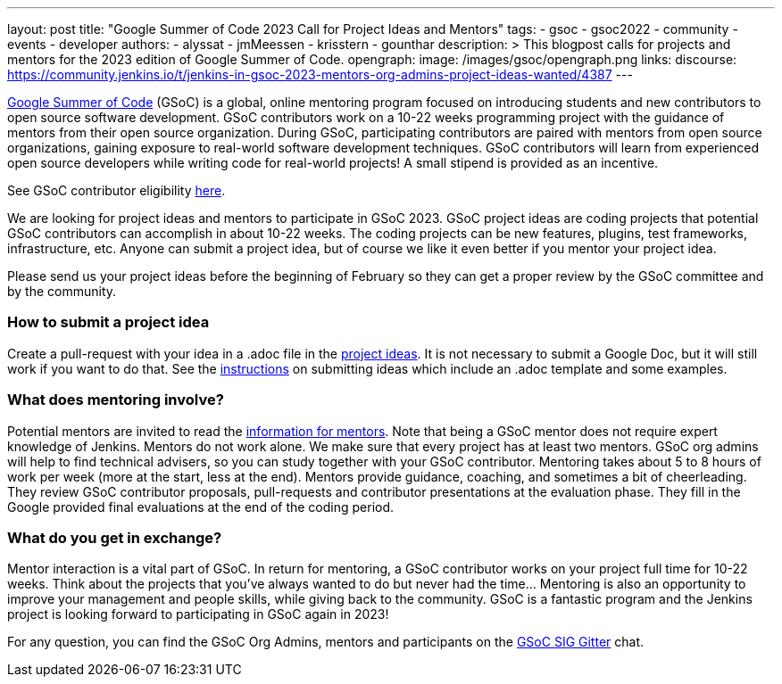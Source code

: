 ---
layout: post
title: "Google Summer of Code 2023 Call for Project Ideas and Mentors"
tags:
- gsoc
- gsoc2022
- community
- events
- developer
authors:
- alyssat
- jmMeessen
- krisstern
- gounthar
description: >
  This blogpost calls for projects and mentors for the 2023 edition of Google Summer of Code.
opengraph:
  image: /images/gsoc/opengraph.png
links:
  discourse: https://community.jenkins.io/t/jenkins-in-gsoc-2023-mentors-org-admins-project-ideas-wanted/4387
---

link:https://summerofcode.withgoogle.com[Google Summer of Code] (GSoC) is a global, online mentoring program focused on introducing students and new contributors to open source software development.
GSoC contributors work on a 10-22 weeks programming project with the guidance of mentors from their open source organization.
During GSoC, participating contributors are paired with mentors from open source organizations, gaining exposure to real-world software development techniques.
GSoC contributors will learn from experienced open source developers while writing code for real-world projects!
A small stipend is provided as an incentive.

See GSoC contributor eligibility link:https://summerofcode.withgoogle.com/get-started[here].

We are looking for project ideas and mentors to participate in GSoC 2023.
GSoC project ideas are coding projects that potential GSoC contributors can accomplish in about 10-22 weeks.
The coding projects can be new features, plugins, test frameworks, infrastructure, etc.
Anyone can submit a project idea, but of course we like it even better if you mentor your project idea.

Please send us your project ideas before the beginning of February so they can get a proper review by the GSoC committee and by the community.

=== How to submit a project idea
Create a pull-request with your idea in a .adoc file in the link:https://github.com/jenkins-infra/jenkins.io/tree/master/content/projects/gsoc/2023/project-ideas[project ideas]. 
It is not necessary to submit a Google Doc, but it will still work if you want to do that.
See the link:/projects/gsoc/proposing-project-ideas/[instructions] on submitting ideas which include an .adoc template and some examples.


=== What does mentoring involve?
Potential mentors are invited to read the link:/projects/gsoc/mentors[information for mentors].
Note that being a GSoC mentor does not require expert knowledge of Jenkins.
Mentors do not work alone. We make sure that every project has at least two mentors.
GSoC org admins will help to find technical advisers, so you can study together with your GSoC contributor.
Mentoring takes about 5 to 8 hours of work per week (more at the start, less at the end).
Mentors provide guidance, coaching, and sometimes a bit of cheerleading.
They review GSoC contributor proposals, pull-requests and contributor presentations at the evaluation phase.
They fill in the Google provided final evaluations at the end of the coding period.

=== What do you get in exchange?
Mentor interaction is a vital part of GSoC.
In return for mentoring, a GSoC contributor works on your project full time for 10-22 weeks.
Think about the projects that you’ve always wanted to do but never had the time…
Mentoring is also an opportunity to improve your management and people skills, while giving back to the community.
GSoC is a fantastic program and the Jenkins project is looking forward to participating in GSoC again in 2023!

For any question, you can find the GSoC Org Admins, mentors and participants on the link:https://app.gitter.im/\#/room/#jenkinsci_gsoc-sig:gitter.im[GSoC SIG Gitter] chat.
